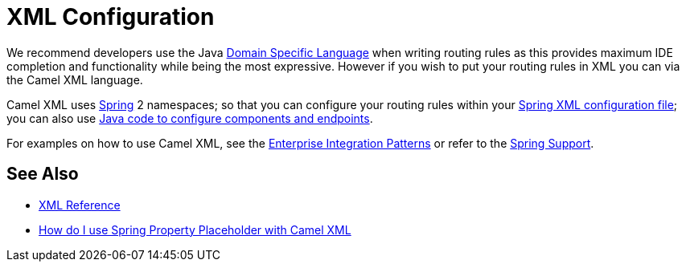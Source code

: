 [[XMLConfiguration-XMLConfiguration]]
= XML Configuration

We recommend developers use the Java xref:dsl.adoc[Domain Specific Language] when writing routing rules as this provides maximum IDE
completion and functionality while being the most expressive. However if
you wish to put your routing rules in XML you can via the Camel XML
language.

Camel XML uses xref:components::spring.adoc[Spring] 2 namespaces; so that you can
configure your routing rules within your 
xref:components::spring.adoc[Spring XML configuration file]; you can also use
xref:faq/how-do-i-configure-endpoints.adoc[Java code to configure components and endpoints].

For examples on how to use Camel XML, see the
xref:enterprise-integration-patterns.adoc[Enterprise Integration Patterns] or refer to the xref:components::spring.adoc[Spring Support].

[[XMLConfiguration-SeeAlso]]
== See Also

* xref:xml-reference.adoc[XML Reference]
* xref:faq/how-do-i-use-spring-property-placeholder-with-camel-xml.adoc[How do I use Spring Property Placeholder with Camel XML]
